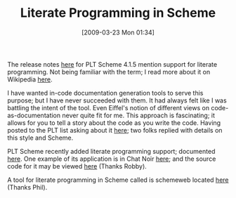 #+POSTID: 2100
#+DATE: [2009-03-23 Mon 01:34]
#+OPTIONS: toc:nil num:nil todo:nil pri:nil tags:nil ^:nil TeX:nil
#+CATEGORY: Link
#+TAGS: PLT, Programming, Programming Language, Scheme, philosophy
#+TITLE: Literate Programming in Scheme

The release notes [[https://www.blogger.com/comment.g?blogID=2080885971644496896&postID=109123988427683012][here]] for PLT Scheme 4.1.5 mention support for literate programming. Not being familiar with the term; I read more about it on Wikipedia [[http://en.wikipedia.org/wiki/Literate_programming][here]].

I have wanted in-code documentation generation tools to serve this purpose; but I have never succeeded with them. It had always felt like I was battling the intent of the tool. Even Eiffel's notion of different views on code-as-documentation never quite fit for me. This approach is fascinating; it allows for you to tell a story about the code as you write the code. Having posted to the PLT list asking about it [[http://list.cs.brown.edu/pipermail/plt-scheme/2009-March/031426.html][here]]; two folks replied with details on this style and Scheme.

PLT Scheme recently added literate programming support; documented [[http://download.plt-scheme.org/doc/html/scribble/lp.html][here]]. One example of its application is in Chat Noir [[http://docs.plt-scheme.org/games/chat-noir.html][here]]; and the source code for it may be viewed [[http://svn.plt-scheme.org/plt/tags/v4.1.5/collects/games/chat-noir/chat-noir-literate.ss][here]] (Thanks Robby).

A tool for literate programming in Scheme called is schemeweb located [[http://schemephil.googlepages.com/schemeweb.html][here]] (Thanks Phil).



